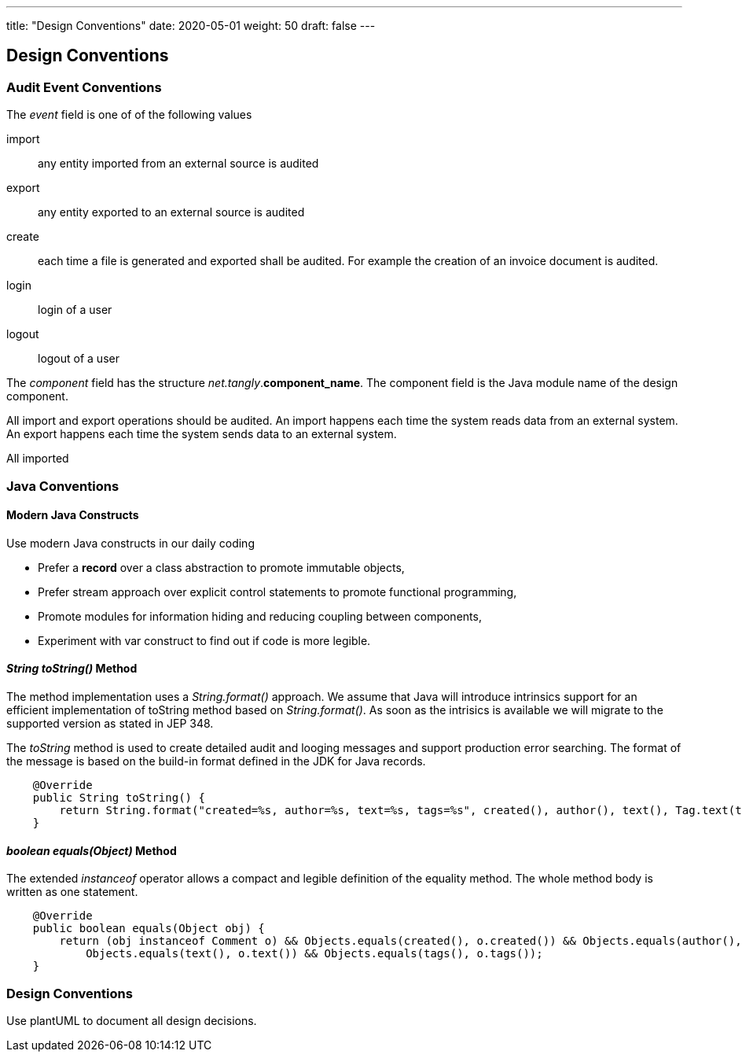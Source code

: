 ---
title: "Design Conventions"
date: 2020-05-01
weight: 50
draft: false
---

== Design Conventions
:author: Marcel Baumann
:email: <marcel.baumann@tangly.net>
:description: Design conventions for the open source components of tangly
:keywords: agile, architecture, design
:company: https://www.tangly.net/[tangly llc]
:copyright: CC-BY-SA 4.0

=== Audit Event Conventions

The _event_ field is one of of the following values

import :: any entity imported from an external source is audited
export :: any entity exported to an external source is audited
create :: each time a file is generated and exported shall be audited.
For example the creation of an invoice document is audited.
login :: login of a user
logout :: logout of a user

The _component_ field has the structure _net.tangly_.*component_name*.
The component field is the Java module name of the design component.

All import and export operations should be audited.
An import happens each time the system reads data from an external system.
An export happens each time the system sends data to an external system.

All imported

=== Java Conventions

==== Modern Java Constructs

Use modern Java constructs in our daily coding

* Prefer a *record* over a class abstraction to promote immutable objects,
* Prefer stream approach over explicit control statements to promote functional programming,
* Promote modules for information hiding and reducing coupling between components,
* Experiment with var construct to find out if code is more legible.

==== _String toString()_ Method

The method implementation uses a _String.format()_ approach.
We assume that Java will introduce intrinsics support for an efficient implementation of toString method based on _String.format()_.
As soon as the intrisics is available we will migrate to the supported version as stated in JEP 348.

The _toString_ method is used to create detailed audit and looging messages and support production error searching.
The format of the message is based on the build-in format defined in the JDK for Java records.

[source,java]
----
    @Override
    public String toString() {
        return String.format("created=%s, author=%s, text=%s, tags=%s", created(), author(), text(), Tag.text(tags));
    }
----

==== _boolean equals(Object)_ Method

The extended _instanceof_ operator allows a compact and legible definition of the equality method.
The whole method body is written as one statement.

[source,java]
----
    @Override
    public boolean equals(Object obj) {
        return (obj instanceof Comment o) && Objects.equals(created(), o.created()) && Objects.equals(author(), o.author()) &&
            Objects.equals(text(), o.text()) && Objects.equals(tags(), o.tags());
    }
----

=== Design Conventions

Use plantUML to document all design decisions.

